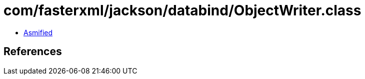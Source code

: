 = com/fasterxml/jackson/databind/ObjectWriter.class

 - link:ObjectWriter-asmified.java[Asmified]

== References

